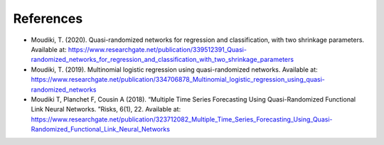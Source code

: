 .. _ref-references:

References
''''''''''

- Moudiki, T. (2020). Quasi-randomized networks for regression and classification, with two shrinkage parameters. Available at: https://www.researchgate.net/publication/339512391_Quasi-randomized_networks_for_regression_and_classification_with_two_shrinkage_parameters

- Moudiki, T. (2019). Multinomial logistic regression using quasi-randomized networks. Available at: https://www.researchgate.net/publication/334706878_Multinomial_logistic_regression_using_quasi-randomized_networks

- Moudiki  T,  Planchet  F,  Cousin  A  (2018).   “Multiple  Time  Series  Forecasting Using  Quasi-Randomized  Functional  Link  Neural  Networks. ”Risks, 6(1), 22. Available at: https://www.researchgate.net/publication/323712082_Multiple_Time_Series_Forecasting_Using_Quasi-Randomized_Functional_Link_Neural_Networks
